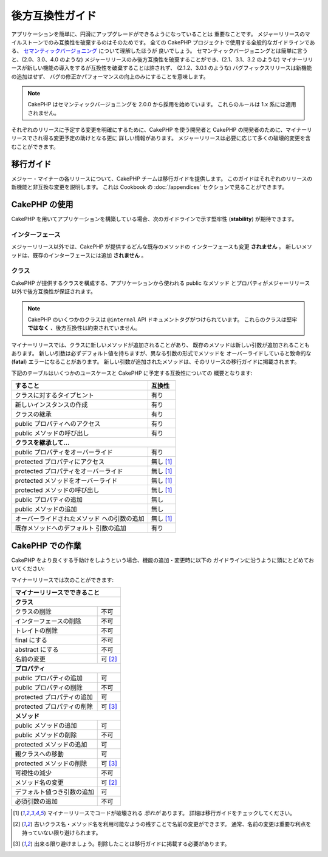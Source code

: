 後方互換性ガイド
################

アプリケーションを簡単に、円滑にアップグレードができるようになっていることは
重要なことです。
メジャーリリースのマイルストーンでのみ互換性を破棄するのはそのためです。
全ての CakePHP プロジェクトで使用する全般的なガイドラインである、
`セマンティックバージョニング <http://semver.org/>`_ について理解したほうが
良いでしょう。
セマンティックバージョニングとは簡単に言うと、(2.0、3.0、4.0 のような)
メジャーリリースのみ後方互換性を破棄することができ、(2.1、3.1、3.2 のような)
マイナーリリースが新しい機能の導入をするが互換性を破棄することは許されず、
(2.1.2、3.0.1 のような) バグフィックスリリースは新機能の追加はせず、
バグの修正かパフォーマンスの向上のみにすることを意味します。

.. note::

    CakePHP はセマンティックバージョニングを 2.0.0 から採用を始めています。
    これらのルールは 1.x 系には適用されません。

それぞれのリリースに予定する変更を明確にするために、CakePHP を使う開発者と
CakePHP の開発者のために、マイナーリリースでされ得る変更予定の助けとなる更に
詳しい情報があります。
メジャーリリースは必要に応じて多くの破壊的変更を含むことができます。

移行ガイド
==========

メジャー・マイナーの各リリースについて、CakePHP チームは移行ガイドを提供します。
このガイドはそれぞれのリリースの新機能と非互換な変更を説明します。
これは Cookbook の :doc:`/appendices` セクションで見ることができます。

CakePHP の使用
==============

CakePHP を用いてアプリケーションを構築している場合、次のガイドラインで示す堅牢性
(**stability**) が期待できます。

インターフェース
----------------

メジャーリリース以外では、CakePHP が提供するどんな既存のメソッドの
インターフェースも変更 **されません** 。
新しいメソッドは、既存のインターフェースには追加 **されません** 。

クラス
------

CakePHP が提供するクラスを構成する、アプリケーションから使われる public なメソッド
とプロパティがメジャーリリース以外で後方互換性が保証されます。

.. note::

    CakePHP のいくつかのクラスは ``@internal`` API ドキュメントタグがつけられています。
    これらのクラスは堅牢 **ではなく** 、後方互換性は約束されていません。

マイナーリリースでは、クラスに新しいメソッドが追加されることがあり、
既存のメソッドは新しい引数が追加されることもあります。
新しい引数は必ずデフォルト値を持ちますが、異なる引数の形式でメソッドを
オーバーライドしていると致命的な (**fatal**) エラーになることがあります。
新しい引数が追加されたメソッドは、そのリリースの移行ガイドに掲載されます。

下記のテーブルはいくつかのユースケースと CakePHP に予定する互換性についての
概要となります:

+--------------------------------------+--------------------------+
| すること                             | 互換性                   |
+======================================+==========================+
| クラスに対するタイプヒント           | 有り                     |
+--------------------------------------+--------------------------+
| 新しいインスタンスの作成             | 有り                     |
+--------------------------------------+--------------------------+
| クラスの継承                         | 有り                     |
+--------------------------------------+--------------------------+
| public プロパティへのアクセス        | 有り                     |
+--------------------------------------+--------------------------+
| public メソッドの呼び出し            | 有り                     |
+--------------------------------------+--------------------------+
| **クラスを継承して...**                                         |
+--------------------------------------+--------------------------+
| public プロパティをオーバーライド    | 有り                     |
+--------------------------------------+--------------------------+
| protected プロパティにアクセス       | 無し [1]_                |
+--------------------------------------+--------------------------+
| protected プロパティをオーバーライド | 無し [1]_                |
+--------------------------------------+--------------------------+
| protected メソッドをオーバーライド   | 無し [1]_                |
+--------------------------------------+--------------------------+
| protected メソッドの呼び出し         | 無し [1]_                |
+--------------------------------------+--------------------------+
| public プロパティの追加              | 無し                     |
+--------------------------------------+--------------------------+
| public メソッドの追加                | 無し                     |
+--------------------------------------+--------------------------+
| オーバーライドされたメソッド         | 無し [1]_                |
| への引数の追加                       |                          |
+--------------------------------------+--------------------------+
| 既存メソッドへのデフォルト           | 有り                     |
| 引数の追加                           |                          |
+--------------------------------------+--------------------------+

CakePHP での作業
================

CakePHP をより良くする手助けをしようという場合、機能の追加・変更時に以下の
ガイドラインに沿うように頭にとどめておいてください:

マイナーリリースでは次のことができます:

+--------------------------------+--------------------------+
| マイナーリリースでできること                              |
+================================+==========================+
| **クラス**                                                |
+--------------------------------+--------------------------+
| クラスの削除                   | 不可                     |
+--------------------------------+--------------------------+
| インターフェースの削除         | 不可                     |
+--------------------------------+--------------------------+
| トレイトの削除                 | 不可                     |
+--------------------------------+--------------------------+
| final にする                   | 不可                     |
+--------------------------------+--------------------------+
| abstract にする                | 不可                     |
+--------------------------------+--------------------------+
| 名前の変更                     | 可  [2]_                 |
+--------------------------------+--------------------------+
| **プロパティ**                                            |
+--------------------------------+--------------------------+
| public プロパティの追加        | 可                       |
+--------------------------------+--------------------------+
| public プロパティの削除        | 不可                     |
+--------------------------------+--------------------------+
| protected プロパティの追加     | 可                       |
+--------------------------------+--------------------------+
| protected プロパティの削除     | 可 [3]_                  |
+--------------------------------+--------------------------+
| **メソッド**                                              |
+--------------------------------+--------------------------+
| public メソッドの追加          | 可                       |
+--------------------------------+--------------------------+
| public メソッドの削除          | 不可                     |
+--------------------------------+--------------------------+
| protected メソッドの追加       | 可                       |
+--------------------------------+--------------------------+
| 親クラスへの移動               | 可                       |
+--------------------------------+--------------------------+
| protected メソッドの削除       | 可 [3]_                  |
+--------------------------------+--------------------------+
| 可視性の減少                   | 不可                     |
+--------------------------------+--------------------------+
| メソッド名の変更               | 可 [2]_                  |
+--------------------------------+--------------------------+
| デフォルト値つき引数の追加     | 可                       |
+--------------------------------+--------------------------+
| 必須引数の追加                 | 不可                     |
+--------------------------------+--------------------------+


.. [1] マイナーリリースでコードが破壊される *恐れが* あります。
       詳細は移行ガイドをチェックしてください。
.. [2] 古いクラス名・メソッド名を利用可能なようの残すことで名前の変更ができます。
       通常、名前の変更は重要な利点を持っていない限り避けられます。
.. [3] 出来る限り避けましょう。削除したことは移行ガイドに掲載する必要があります。
